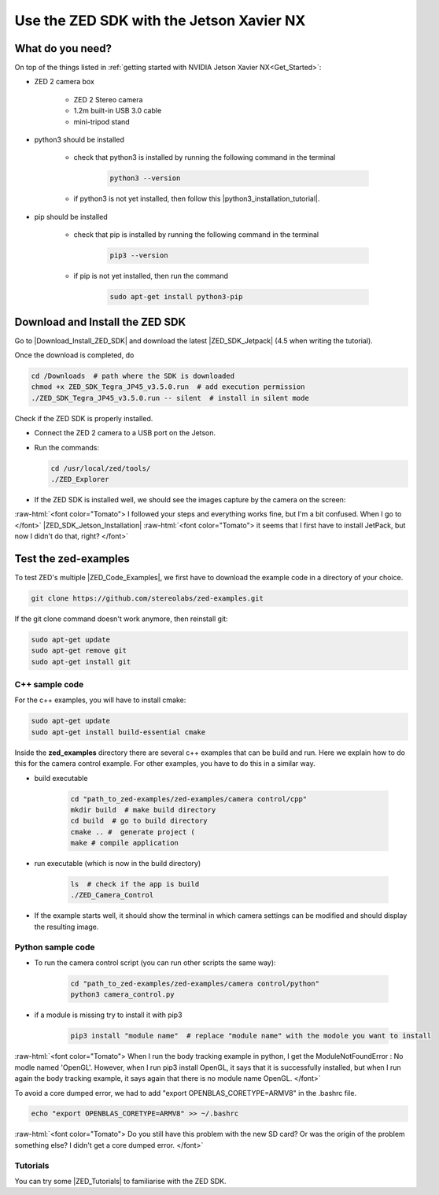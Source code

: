 Use the ZED SDK with the Jetson Xavier NX
=========================================

.. role:: raw-html(raw)
    :format: html

.. _Try_the_zed:

What do you need?
-----------------
On top of the things listed in :ref:`getting started with NVIDIA Jetson Xavier NX<Get_Started>`: 

*  ZED 2 camera box 

    *  ZED 2 Stereo camera
    *  1.2m built-in USB 3.0 cable
    *  mini-tripod stand

    .. _run_python_script:

*  python3 should be installed

    *  check that python3 is installed by running the following command in the terminal

        .. code-block:: bash

            python3 --version

    *  if python3 is not yet installed, then follow this |python3_installation_tutorial|. 

        .. |python3_installation_tutorial| raw:: html

            <a href="https://docs.python-guide.org/starting/install3/linux/" target="_blank">installation tutorial</a>

*  pip should be installed

    *  check that pip is installed by running the following command in the terminal

        .. code-block:: bash

            pip3 --version 

    *  if pip is not yet installed, then run the command

        .. code-block:: bash

            sudo apt-get install python3-pip 

.. _ZED_SDK:

Download and Install the ZED SDK
--------------------------------
Go to |Download_Install_ZED_SDK| and download the latest |ZED_SDK_Jetpack| (4.5 when writing the tutorial).

.. |Download_Install_ZED_SDK| raw:: html

    <a href="https://www.stereolabs.com/docs/installation/jetson/#download-and-install-the-zed-sdk" target="_blank">Download and Install the ZED SDK</a>

.. |ZED_SDK_Jetpack| raw:: html

    <a href="https://www.stereolabs.com/developers/release/" target="_blank">ZED SDK for Jetpack</a>

Once the download is completed, do

.. code-block:: bash

    cd /Downloads  # path where the SDK is downloaded
    chmod +x ZED_SDK_Tegra_JP45_v3.5.0.run  # add execution permission
    ./ZED_SDK_Tegra_JP45_v3.5.0.run -- silent  # install in silent mode


Check if the ZED SDK is properly installed. 

*  Connect the ZED 2 camera to a USB port on the Jetson. 
*  Run the commands: 
   
   .. code-block:: bash

        cd /usr/local/zed/tools/
        ./ZED_Explorer

*  If the ZED SDK is installed well, we should see the images capture by the camera on the screen: 

   .. image:: ./images/zed_explo.png
        :width: 600
        :alt: ZED_Explorer

:raw-html:`<font color="Tomato"> I followed your steps and everything works fine, but I'm a bit confused. 
When I go to </font>` |ZED_SDK_Jetson_Installation| 
:raw-html:`<font color="Tomato"> it seems that I first have to install JetPack, but now I didn't do that, right? </font>`

.. |ZED_SDK_Jetson_Installation| raw:: html

    <a href="https://www.stereolabs.com/docs/installation/jetson/" target="_blank">ZED SDK installation on Nvidia Jetson</a>



Test the zed-examples 
----------------------
To test ZED's multiple |ZED_Code_Examples|, we first have to download the example code in a directory of your choice. 

.. |ZED_Code_Examples| raw:: html

    <a href="https://www.stereolabs.com/docs/code-samples/" target="_blank">code examples</a>


.. code-block:: bash

    git clone https://github.com/stereolabs/zed-examples.git

If the git clone command doesn't work anymore, then reinstall git:

.. code-block:: bash

    sudo apt-get update
    sudo apt-get remove git
    sudo apt-get install git

C++ sample code
^^^^^^^^^^^^^^^

For the c++ examples, you will have to install cmake:

.. code-block:: bash

    sudo apt-get update
    sudo apt-get install build-essential cmake

Inside the **zed_examples** directory there are several c++ examples that can be build and run. 
Here we explain how to do this for the camera control example. 
For other examples, you have to do this in a similar way. 

*  build executable
    
    .. code-block:: bash

        cd "path_to_zed-examples/zed-examples/camera control/cpp"
        mkdir build  # make build directory
        cd build  # go to build directory
        cmake .. #  generate project (
        make # compile application

*  run executable (which is now in the build directory)

    .. code-block:: bash

        ls  # check if the app is build
        ./ZED_Camera_Control

*  If the example starts well, it should show the terminal in which camera settings can be modified and should display the resulting image.

    .. image:: ./images/zed_cam_control.png
        :width: 600

Python sample code
^^^^^^^^^^^^^^^^^^
* To run the camera control script (you can run other scripts the same way):

    .. code-block:: bash

        cd "path_to_zed-examples/zed-examples/camera control/python"
        python3 camera_control.py

* if a module is missing try to install it with pip3

    .. code-block:: bash

        pip3 install "module name"  # replace "module name" with the modole you want to install

:raw-html:`<font color="Tomato"> When I run the body tracking example in python, 
I get the ModuleNotFoundError : No modle named 'OpenGL'.
However, when I run pip3 install OpenGL, it says that it is successfully installed, 
but when I run again the body tracking example, it says again that there is no module name OpenGL.  </font>` 

To avoid a core dumped error, we had to add "export OPENBLAS_CORETYPE=ARMV8" in the .bashrc file.

.. code-block:: bash

    echo "export OPENBLAS_CORETYPE=ARMV8" >> ~/.bashrc

:raw-html:`<font color="Tomato"> Do you still have this problem with the new SD card? 
Or was the origin of the problem something else? 
I didn't get a core dumped error. </font>` 

Tutorials
^^^^^^^^^
You can try some |ZED_Tutorials| to familiarise with the ZED SDK.


.. |ZED_Tutorials| raw:: html

    <a href="https://www.stereolabs.com/docs/tutorials/" target="_blank">tutorials</a>